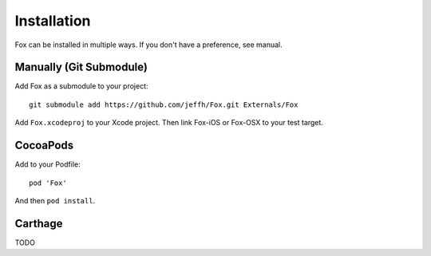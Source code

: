 .. highlight:: objective-c

Installation
============

Fox can be installed in multiple ways. If you don't have a preference, see manual.

Manually (Git Submodule)
------------------------

Add Fox as a submodule to your project::

    git submodule add https://github.com/jeffh/Fox.git Externals/Fox

Add ``Fox.xcodeproj`` to your Xcode project. Then link Fox-iOS or Fox-OSX to
your test target.

CocoaPods
---------

Add to your Podfile::

    pod 'Fox'

And then ``pod install``.


Carthage
--------

TODO


